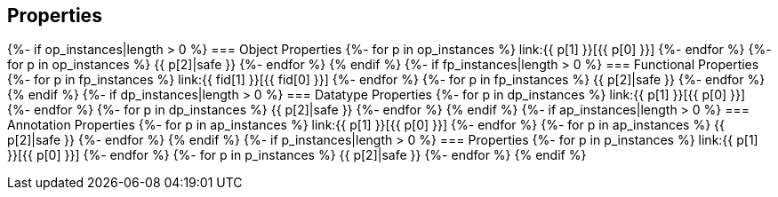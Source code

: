 == Properties

{%- if op_instances|length > 0 %}
=== Object Properties
{%- for p in op_instances %}
link:{{ p[1] }}[{{ p[0] }}]
{%- endfor %}
{%- for p in op_instances %}
{{ p[2]|safe }}
{%- endfor %}
{% endif %}
{%- if fp_instances|length > 0 %}
=== Functional Properties
{%- for p in fp_instances %}
link:{{ fid[1] }}[{{ fid[0] }}] 
{%- endfor %}
{%- for p in fp_instances %}
{{ p[2]|safe }}
{%- endfor %}
{% endif %}
{%- if dp_instances|length > 0 %}
=== Datatype Properties
{%- for p in dp_instances %}
link:{{ p[1] }}[{{ p[0] }}]
{%- endfor %}
{%- for p in dp_instances %}
{{ p[2]|safe }}
{%- endfor %}
{% endif %}
{%- if ap_instances|length > 0 %}
=== Annotation Properties
{%- for p in ap_instances %}
link:{{ p[1] }}[{{ p[0] }}]
{%- endfor %}
{%- for p in ap_instances %}
{{ p[2]|safe }}
{%- endfor %}
{% endif %}
{%- if p_instances|length > 0 %}
=== Properties
{%- for p in p_instances %}
link:{{ p[1] }}[{{ p[0] }}]
{%- endfor %}
{%- for p in p_instances %}
{{ p[2]|safe }}
{%- endfor %}
{% endif %}

